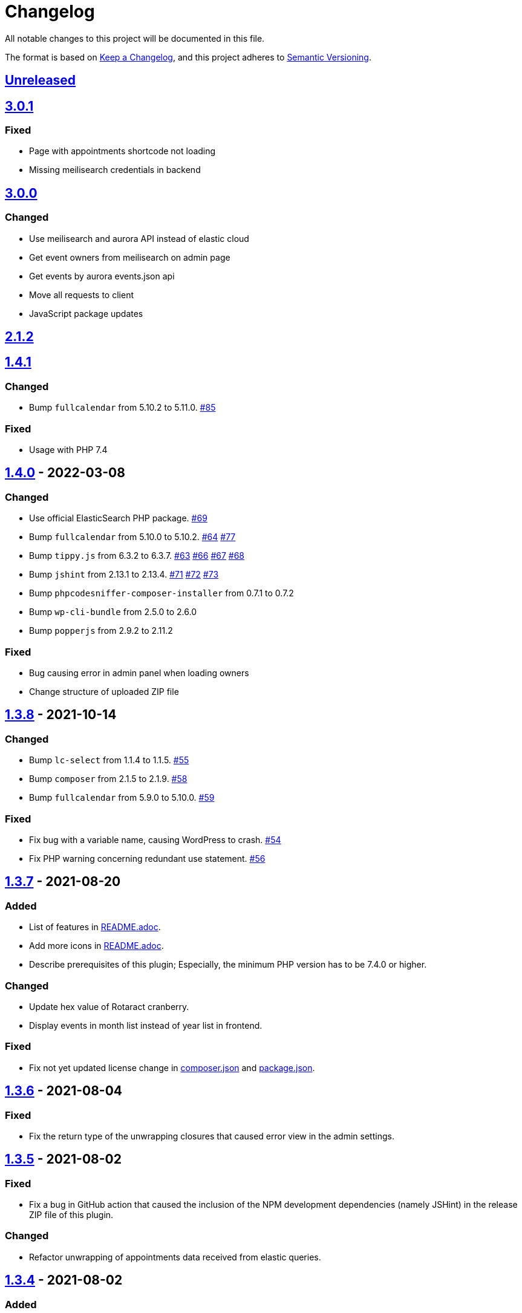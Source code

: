 = Changelog

:repo: https://github.com/rotaract/rotaract-appointments
:compare: {repo}/compare
:github-pr: {repo}/pull

All notable changes to this project will be documented in this file.

The format is based on https://keepachangelog.com/en/1.0.0/[Keep a Changelog], and this project adheres to https://semver.org/spec/v2.0.0.html[Semantic Versioning].

== {compare}/v3.0.1\...main[Unreleased]

== {compare}/v3.0.0\...v3.0.1[3.0.1]

=== Fixed

* Page with appointments shortcode not loading
* Missing meilisearch credentials in backend

== {compare}/v2.1.2\...v3.0.0[3.0.0]

=== Changed

* Use meilisearch and aurora API instead of elastic cloud
* Get event owners from meilisearch on admin page
* Get events by aurora events.json api
* Move all requests to client
* JavaScript package updates

== {compare}/v1.4.1\...v2.1.2[2.1.2]

== {compare}/v1.4.0\...v1.4.1[1.4.1]

=== Changed

* Bump `fullcalendar` from 5.10.2 to 5.11.0. {github-pr}/85[#85]

=== Fixed

* Usage with PHP 7.4

== {compare}/v1.3.8\...v1.4.0[1.4.0] - 2022-03-08

=== Changed

* Use official ElasticSearch PHP package. {github-pr}/69[#69]
* Bump `fullcalendar` from 5.10.0 to 5.10.2. {github-pr}/63[#64] {github-pr}/77[#77]
* Bump `tippy.js` from 6.3.2 to 6.3.7. {github-pr}/63[#63] {github-pr}/66[#66] {github-pr}/67[#67] {github-pr}/68[#68]
* Bump `jshint` from 2.13.1 to 2.13.4. {github-pr}/71[#71] {github-pr}/72[#72] {github-pr}/73[#73]
* Bump `phpcodesniffer-composer-installer` from 0.7.1 to 0.7.2
* Bump `wp-cli-bundle` from 2.5.0 to 2.6.0
* Bump `popperjs` from 2.9.2 to 2.11.2

=== Fixed

* Bug causing error in admin panel when loading owners
* Change structure of uploaded ZIP file

== {compare}/v1.3.7\...v1.3.8[1.3.8] - 2021-10-14

=== Changed

* Bump `lc-select` from 1.1.4 to 1.1.5. {github-pr}/55[#55]
* Bump `composer` from 2.1.5 to 2.1.9. {github-pr}/58[#58]
* Bump `fullcalendar` from 5.9.0 to 5.10.0. {github-pr}/59[#59]

=== Fixed

* Fix bug with a variable name, causing WordPress to crash. {github-pr}/54[#54]
* Fix PHP warning concerning redundant use statement. {github-pr}/56[#56]

== {compare}/v1.3.6\...v1.3.7[1.3.7] - 2021-08-20

=== Added

* List of features in link:README.adoc[].
* Add more icons in link:README.adoc[].
* Describe prerequisites of this plugin;
  Especially, the minimum PHP version has to be 7.4.0 or higher.

=== Changed

* Update hex value of Rotaract cranberry.
* Display events in month list instead of year list in frontend.

=== Fixed

* Fix not yet updated license change in link:composer.json[] and link:package.json[].

== {compare}/v1.3.5\...v1.3.6[1.3.6] - 2021-08-04

=== Fixed

* Fix the return type of the unwrapping closures that caused error view in the admin settings.

== {compare}/v1.3.4\...v1.3.5[1.3.5] - 2021-08-02

=== Fixed

* Fix a bug in GitHub action that caused the inclusion of the NPM development dependencies (namely JSHint) in the release ZIP file of this plugin.

=== Changed

* Refactor unwrapping of appointments data received from elastic queries.

== {compare}/v1.3.3\...v1.3.4[1.3.4] - 2021-08-02

=== Added

* Add https://jshint.com[JSHint] as static code analyser for all JavaScript of this plugin.
** It was added as development dependency.
** This also brought some minor style adjustments in the JavaScript files in order to conform with the analyzer.
* The new GitHub Action job `jshint` was added utilizing JSHint.

== {compare}/v1.3.2\...v1.3.3[1.3.3] - 2021-08-02

=== Fixed

* Escape HTML code within the event's description markdown.

== {compare}/v1.3.1\...v1.3.2[1.3.2] - 2021-08-01

=== Added

* https://github.com/wp-cli/wp-cli[WP-CLI] as Composer development dependency.
** This allows to simplify the setup process by save the WP-CLI step of downloading and installing it as it is now part of the Composer dependency installation.
** Also, the GitHub Action is now more lightweight and faster since WP-CLI is cached as a composer dependency.

== {compare}/v1.3.0\...v1.3.1[1.3.1] - 2021-08-01

=== Added

* https://github.com/PHPCompatibility/PHPCompatibility[PHPCompativility] coding standard for PHP CodeSniffer to rule set defined in link:{repo}/blob/v1.3.1/phpcs.xml[phpcs.xml].

== {compare}/v1.2.1\...v1.3.0[1.3.0] - 2021-08-01

=== Changed

* Update https://github.com/fullcalendar/fullcalendar[FullCalendar] to version https://github.com/fullcalendar/fullcalendar/releases/tag/v5.9.0[5.9.0].

== {compare}/v1.2.0\...v1.2.1[1.2.1] - 2021-07-27

=== Added

* Instruct the browser to omit the https://developer.mozilla.org/en-US/docs/Web/HTTP/Headers/Referer[Referer] header when navigating to the target resource of the events' location URL.
** -> no leaking of referrer information
** -> better https://developers.google.com/web/tools/lighthouse[Lighthouse] score

== {compare}/v1.1.0\...v1.2.0[1.2.0] - 2021-07-26

=== Added

* Display event's location and localized (start) time between the title and description.
** If the location contains a URL it will be clickable.

=== Changed

* Extend time range of displayed appointments: ± 1 year from today


== {compare}/v1.0.0\...v1.1.0[1.1.0] - 2021-07-

=== Added

* Make it a "`real`" multi-calendar.
** Every calendar of a chosen owner has its unique color.
** WordPress user can pick the calendar color from a predefined set in the settings page.
** Calendars can be visually distinguished in the timeline as well as in the moth view of the calendar by their picked color.
** Site visitor can enable / disable certain calendars.
* Change mouse cursor when hovering extendable events in calendar in both views (timeline and moth view).
* Hardening event popup in moth view by using https://github.com/atomiks/tippyjs[tippy.js].

.Documentation
* {repo}/blob/v1.1.0/README.adoc[README] description of how to configure the plugin.
* {repo}/blob/v1.1.0/README.adoc[README] description of how to use the plugin i.e. how to insert calender into a WordPress page.

=== Fixed

* Fix Elasticsearch queries.

== 1.0.0 - 2021-07-20
